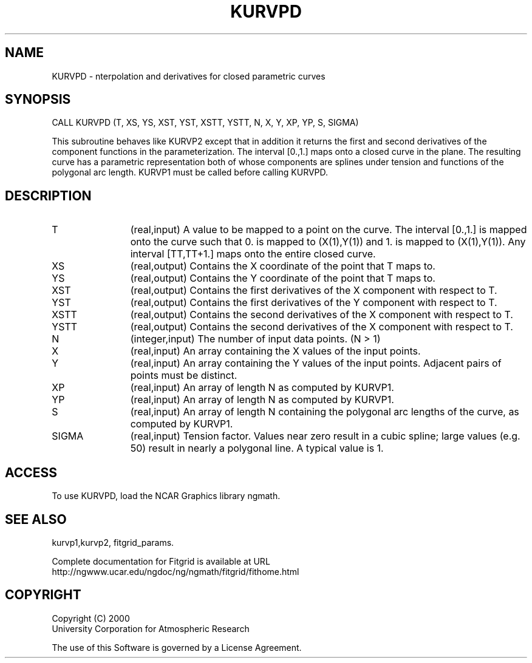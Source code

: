 .\"
.\"	$Id: kurvpd.m,v 1.4 2008-07-27 03:35:39 haley Exp $
.\"
.TH KURVPD 3NCARG "March 1998" UNIX "NCAR GRAPHICS"
.SH NAME
KURVPD - nterpolation and derivatives for closed  parametric curves
.SH SYNOPSIS
CALL KURVPD (T, XS, YS, XST, YST, XSTT, YSTT, N, X, Y, XP, YP, S, SIGMA)
.sp
This subroutine behaves like KURVP2 except that in addition it
returns the first and second derivatives of the component functions in
the parameterization. The interval [0.,1.] maps onto a closed curve in
the plane. The resulting curve has a parametric representation both of
whose components are splines under tension and functions of the
polygonal arc length. KURVP1 must be called before calling
KURVPD. 
.SH DESCRIPTION
.IP T 12
(real,input) 
A value to be mapped to a point on the curve. The interval
[0.,1.] is mapped onto the curve such that 0. is mapped to
(X(1),Y(1)) and 1. is mapped to (X(1),Y(1)). Any interval
[TT,TT+1.] maps onto the entire closed curve. 
.IP XS 12
(real,output) Contains the X coordinate of the point that T maps to. 
.IP YS 12
(real,output) Contains the Y coordinate of the point that T maps to. 
.IP XST 12
(real,output) Contains the first derivatives of the X component with 
respect to T. 
.IP YST 12
(real,output) Contains the first derivatives of the Y component with 
respect to T. 
.IP XSTT 12
(real,output) Contains the second derivatives of the X component with 
respect to T. 
.IP YSTT 12
(real,output) Contains the second derivatives of the X component with 
respect to T. 
.IP N 12
(integer,input) The number of input data points. (N > 1) 
.IP X 12
(real,input) An array containing the X values of the input points. 
.IP Y 12
(real,input) An array containing the Y values of the input points. Adjacent
pairs of points must be distinct. 
.IP XP 12
(real,input) An array of length N as computed by KURVP1. 
.IP YP 12
(real,input) An array of length N as computed by KURVP1. 
.IP S 12
(real,input) An array of length N containing the polygonal arc 
lengths of the curve, as computed by KURVP1. 
.IP SIGMA 12
(real,input) Tension factor. Values near zero result in a cubic spline; 
large values (e.g. 50) result in nearly a polygonal line. A typical value
is 1. 
.SH ACCESS
To use KURVPD, load the NCAR Graphics library ngmath.
.SH SEE ALSO
kurvp1,kurvp2,
fitgrid_params.
.sp
Complete documentation for Fitgrid is available at URL
.br
http://ngwww.ucar.edu/ngdoc/ng/ngmath/fitgrid/fithome.html
.SH COPYRIGHT
Copyright (C) 2000
.br
University Corporation for Atmospheric Research
.br

The use of this Software is governed by a License Agreement.
